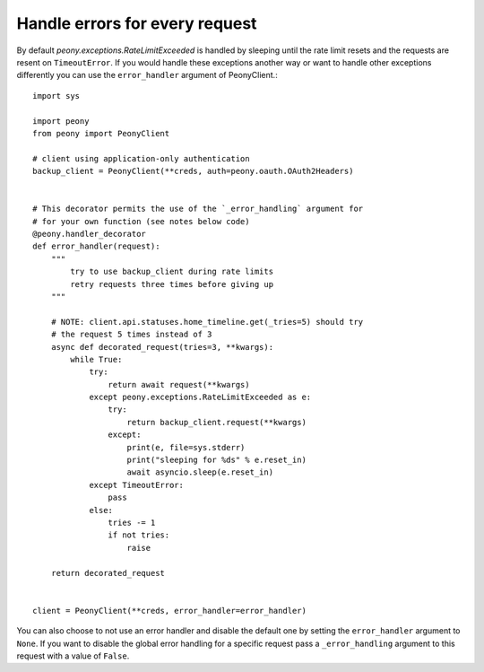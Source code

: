 =================================
 Handle errors for every request
=================================
.. highlighting: python


By default `peony.exceptions.RateLimitExceeded` is handled by sleeping until
the rate limit resets and the requests are resent on ``TimeoutError``.
If you would handle these exceptions another way or want to handle other
exceptions differently you can use the ``error_handler`` argument of
PeonyClient.::

    import sys

    import peony
    from peony import PeonyClient

    # client using application-only authentication
    backup_client = PeonyClient(**creds, auth=peony.oauth.OAuth2Headers)


    # This decorator permits the use of the `_error_handling` argument for
    # for your own function (see notes below code)
    @peony.handler_decorator
    def error_handler(request):
        """
            try to use backup_client during rate limits
            retry requests three times before giving up
        """

        # NOTE: client.api.statuses.home_timeline.get(_tries=5) should try
        # the request 5 times instead of 3
        async def decorated_request(tries=3, **kwargs):
            while True:
                try:
                    return await request(**kwargs)
                except peony.exceptions.RateLimitExceeded as e:
                    try:
                        return backup_client.request(**kwargs)
                    except:
                        print(e, file=sys.stderr)
                        print("sleeping for %ds" % e.reset_in)
                        await asyncio.sleep(e.reset_in)
                except TimeoutError:
                    pass
                else:
                    tries -= 1
                    if not tries:
                        raise

        return decorated_request


    client = PeonyClient(**creds, error_handler=error_handler)

You can also choose to not use an error handler and disable the default one by
setting the ``error_handler`` argument to ``None``.
If you want to disable the global error handling for a specific request pass a
``_error_handling`` argument to this request with a value of ``False``.
